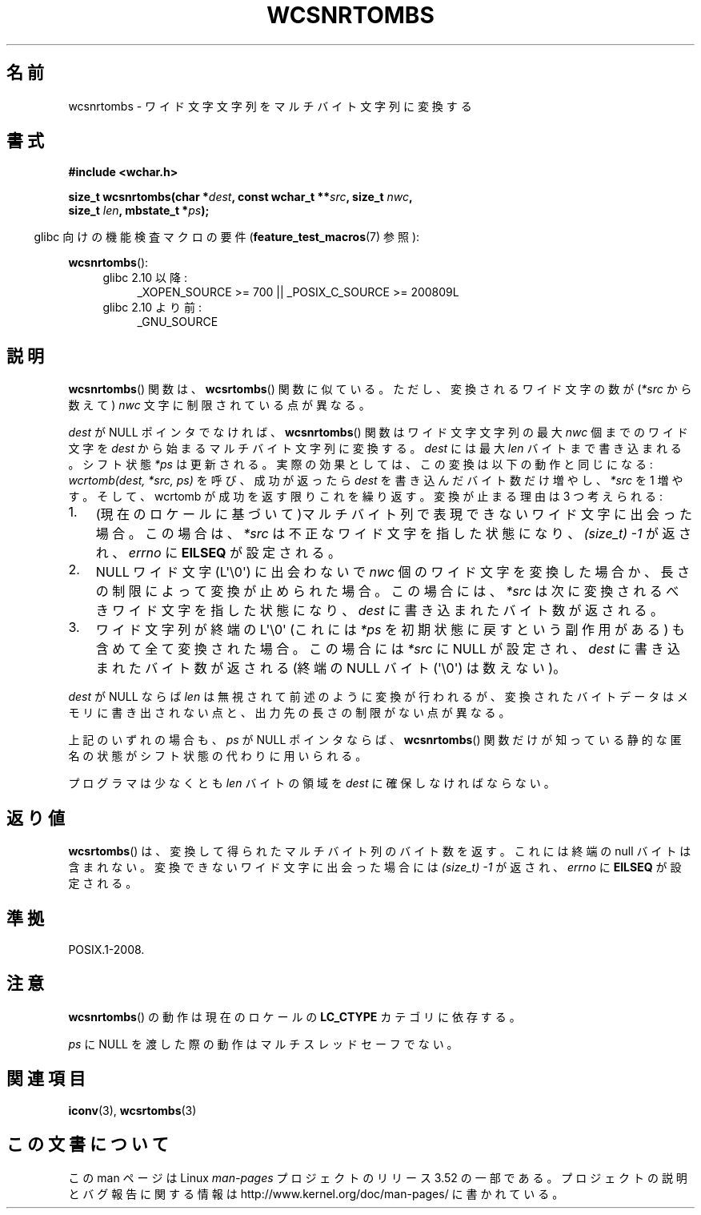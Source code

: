 .\" Copyright (c) Bruno Haible <haible@clisp.cons.org>
.\"
.\" %%%LICENSE_START(GPLv2+_DOC_ONEPARA)
.\" This is free documentation; you can redistribute it and/or
.\" modify it under the terms of the GNU General Public License as
.\" published by the Free Software Foundation; either version 2 of
.\" the License, or (at your option) any later version.
.\" %%%LICENSE_END
.\"
.\" References consulted:
.\"   GNU glibc-2 source code and manual
.\"   Dinkumware C library reference http://www.dinkumware.com/
.\"   OpenGroup's Single UNIX specification http://www.UNIX-systems.org/online.html
.\"
.\"*******************************************************************
.\"
.\" This file was generated with po4a. Translate the source file.
.\"
.\"*******************************************************************
.TH WCSNRTOMBS 3 2011\-10\-16 GNU "Linux Programmer's Manual"
.SH 名前
wcsnrtombs \- ワイド文字文字列をマルチバイト文字列に変換する
.SH 書式
.nf
\fB#include <wchar.h>\fP
.sp
\fBsize_t wcsnrtombs(char *\fP\fIdest\fP\fB, const wchar_t **\fP\fIsrc\fP\fB, size_t \fP\fInwc\fP\fB,\fP
\fB                  size_t \fP\fIlen\fP\fB, mbstate_t *\fP\fIps\fP\fB);\fP
.fi
.sp
.in -4n
glibc 向けの機能検査マクロの要件 (\fBfeature_test_macros\fP(7)  参照):
.in
.sp
\fBwcsnrtombs\fP():
.PD 0
.ad l
.RS 4
.TP  4
glibc 2.10 以降:
_XOPEN_SOURCE\ >=\ 700 || _POSIX_C_SOURCE\ >=\ 200809L
.TP 
glibc 2.10 より前:
_GNU_SOURCE
.RE
.ad
.PD
.SH 説明
\fBwcsnrtombs\fP()  関数は、 \fBwcsrtombs\fP()  関数に似ている。ただし、 変換されるワイド文字の数が(\fI*src\fP
から数えて) \fInwc\fP 文字に制限 されている点が異なる。
.PP
\fIdest\fP が NULL ポインタでなければ、 \fBwcsnrtombs\fP()  関数は ワイド文字文字列の最大 \fInwc\fP 個までのワイド文字を
\fIdest\fP から 始まるマルチバイト文字列に変換する。\fIdest\fP には最大 \fIlen\fP バイ トまで書き込まれる。シフト状態 \fI*ps\fP
は更新される。実際の効果とし ては、この変換は以下の動作と同じになる: \fIwcrtomb(dest, *src, ps)\fP を呼び、成功が返ったら
\fIdest\fP を書き込んだバイト数だけ増やし、\fI*src\fP を 1 増やす。 そして、wcrtomb が成功を返す限りこれを繰り返す。
変換が止まる理由は 3 つ考えられる:
.IP 1. 3
(現在のロケールに基づいて)マルチバイト列で表現できないワイド文字に 出会った場合。この場合は、\fI*src\fP は不正なワイド文字を指した状態になり、
\fI(size_t)\ \-1\fP が返され、\fIerrno\fP に \fBEILSEQ\fP が設定される。
.IP 2.
NULL ワイド文字 (L\(aq\e0\(aq) に出会わないで \fInwc\fP 個のワイド文字を
変換した場合か、長さの制限によって変換が止められた場合。 この場合には、\fI*src\fP は次に変換されるべきワイド文字を指した状態になり、
\fIdest\fP に書き込まれたバイト数が返される。
.IP 3.
ワイド文字列が終端の L\(aq\e0\(aq (これには \fI*ps\fP を初期状態に戻すという副作用がある)
も含めて全て変換された場合。この場合には \fI*src\fP に NULL が設定され、
\fIdest\fP に書き込まれたバイト数が返される
(終端の NULL バイト (\(aq\e0\(aq) は数えない)。
.PP
\fIdest\fP が NULL ならば \fIlen\fP は無視されて前述のように変換が行わ
れるが、変換されたバイトデータはメモリに書き出されない点と、出力先の長 さの制限がない点が異なる。
.PP
上記のいずれの場合も、\fIps\fP が NULL ポインタならば、\fBwcsnrtombs\fP() 関数
だけが知っている静的な匿名の状態がシフト状態の代わりに用いられる。
.PP
プログラマは少なくとも \fIlen\fP バイトの領域を \fIdest\fP に確保しな ければならない。
.SH 返り値
\fBwcsrtombs\fP()  は、変換して得られたマルチバイト列のバイト数を返す。 これには終端の null バイトは含まれない。
変換できないワイド文字に出会った場合には \fI(size_t)\ \-1\fP が返され、 \fIerrno\fP に \fBEILSEQ\fP が設定される。
.SH 準拠
POSIX.1\-2008.
.SH 注意
\fBwcsnrtombs\fP()  の動作は現在のロケールの \fBLC_CTYPE\fP カテゴリに依存する。
.PP
\fIps\fP に NULL を渡した際の動作はマルチスレッドセーフでない。
.SH 関連項目
\fBiconv\fP(3), \fBwcsrtombs\fP(3)
.SH この文書について
この man ページは Linux \fIman\-pages\fP プロジェクトのリリース 3.52 の一部
である。プロジェクトの説明とバグ報告に関する情報は
http://www.kernel.org/doc/man\-pages/ に書かれている。
